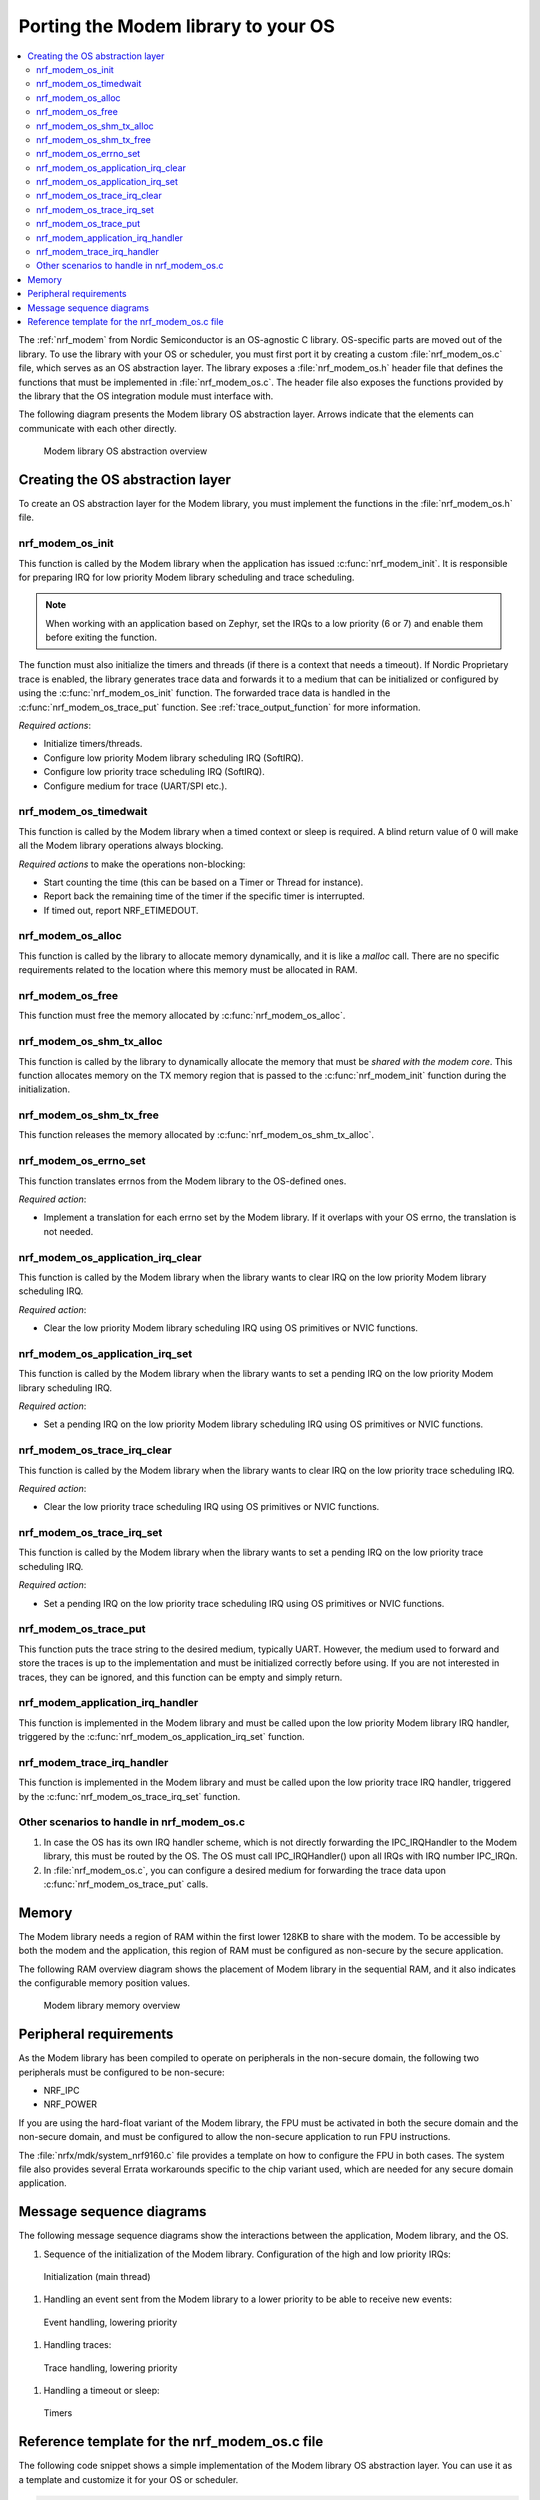 .. _nrf_modem_ug_porting:

Porting the Modem library to your OS
####################################

.. contents::
   :local:
   :depth: 2

The :ref:`nrf_modem` from Nordic Semiconductor is an OS-agnostic C library.
OS-specific parts are moved out of the library.
To use the library with your OS or scheduler, you must first port it by creating a custom :file:`nrf_modem_os.c` file, which serves as an OS abstraction layer.
The library exposes a :file:`nrf_modem_os.h` header file that defines the functions that must be implemented in :file:`nrf_modem_os.c`.
The header file also exposes the functions provided by the library that the OS integration module must interface with.

The following diagram presents the Modem library OS abstraction layer.
Arrows indicate that the elements can communicate with each other directly.

.. figure:: images/nrf_modem_layers.svg
   :alt: Modem library OS abstraction overview

   Modem library OS abstraction overview

Creating the OS abstraction layer
*********************************

To create an OS abstraction layer for the Modem library, you must implement the functions in the :file:`nrf_modem_os.h` file.

nrf_modem_os_init
=================

This function is called by the Modem library when the application has issued :c:func:`nrf_modem_init`.
It is responsible for preparing IRQ for low priority Modem library scheduling and trace scheduling.

.. note::
   When working with an application based on Zephyr, set the IRQs to a low priority (6 or 7) and enable them before exiting the function.

The function must also initialize the timers and threads (if there is a context that needs a timeout).
If Nordic Proprietary trace is enabled, the library generates trace data and forwards it to a medium that can be initialized or configured by using the :c:func:`nrf_modem_os_init` function.
The forwarded trace data is handled in the :c:func:`nrf_modem_os_trace_put` function.
See :ref:`trace_output_function` for more information.

*Required actions*:

* Initialize timers/threads.
* Configure low priority Modem library scheduling IRQ (SoftIRQ).
* Configure low priority trace scheduling IRQ (SoftIRQ).
* Configure medium for trace (UART/SPI etc.).

nrf_modem_os_timedwait
======================

This function is called by the Modem library when a timed context or sleep is required.
A blind return value of 0 will make all the Modem library operations always blocking.

*Required actions* to make the operations non-blocking:

* Start counting the time (this can be based on a Timer or Thread for instance).
* Report back the remaining time of the timer if the specific timer is interrupted.
* If timed out, report NRF_ETIMEDOUT.

nrf_modem_os_alloc
==================

This function is called by the library to allocate memory dynamically, and it is like a *malloc* call.
There are no specific requirements related to the location where this memory must be allocated in RAM.

nrf_modem_os_free
=================

This function must free the memory allocated by :c:func:`nrf_modem_os_alloc`.

nrf_modem_os_shm_tx_alloc
=========================

This function is called by the library to dynamically allocate the memory that must be *shared with the modem core*.
This function allocates memory on the TX memory region that is passed to the :c:func:`nrf_modem_init` function during the initialization.

nrf_modem_os_shm_tx_free
========================

This function releases the memory allocated by :c:func:`nrf_modem_os_shm_tx_alloc`.

nrf_modem_os_errno_set
======================

This function translates errnos from the Modem library to the OS-defined ones.

*Required action*:

* Implement a translation for each errno set by the Modem library.
  If it overlaps with your OS errno, the translation is not needed.

nrf_modem_os_application_irq_clear
==================================

This function is called by the Modem library when the library wants to clear IRQ on the low priority Modem library scheduling IRQ.

*Required action*:

* Clear the low priority Modem library scheduling IRQ using OS primitives or NVIC functions.

nrf_modem_os_application_irq_set
================================

This function is called by the Modem library when the library wants to set a pending IRQ on the low priority Modem library scheduling IRQ.

*Required action*:

* Set a pending IRQ on the low priority Modem library scheduling IRQ using OS primitives or NVIC functions.

nrf_modem_os_trace_irq_clear
============================

This function is called by the Modem library when the library wants to clear IRQ on the low priority trace scheduling IRQ.

*Required action*:

* Clear the low priority trace scheduling IRQ using OS primitives or NVIC functions.

nrf_modem_os_trace_irq_set
==========================

This function is called by the Modem library when the library wants to set a pending IRQ on the low priority trace scheduling IRQ.

*Required action*:

* Set a pending IRQ on the low priority trace scheduling IRQ using OS primitives or NVIC functions.

.. _trace_output_function:

nrf_modem_os_trace_put
======================

This function puts the trace string to the desired medium, typically UART.
However, the medium used to forward and store the traces is up to the implementation and must be initialized correctly before using.
If you are not interested in traces, they can be ignored, and this function can be empty and simply return.

nrf_modem_application_irq_handler
====================================

This function is implemented in the Modem library and must be called upon the low priority Modem library IRQ handler, triggered by the :c:func:`nrf_modem_os_application_irq_set` function.

nrf_modem_trace_irq_handler
==============================

This function is implemented in the Modem library and must be called upon the low priority trace IRQ handler, triggered by the :c:func:`nrf_modem_os_trace_irq_set` function.

Other scenarios to handle in nrf_modem_os.c
===========================================

#. In case the OS has its own IRQ handler scheme, which is not directly forwarding the IPC_IRQHandler to the Modem library, this must be routed by the OS.
   The OS must call IPC_IRQHandler() upon all IRQs with IRQ number IPC_IRQn.

#. In :file:`nrf_modem_os.c`, you can configure a desired medium for forwarding the trace data upon :c:func:`nrf_modem_os_trace_put` calls.

Memory
******

The Modem library needs a region of RAM within the first lower 128KB to share with the modem.
To be accessible by both the modem and the application, this region of RAM must be configured as non-secure by the secure application.

The following RAM overview diagram shows the placement of Modem library in the sequential RAM, and it also indicates the configurable memory position values.


.. figure:: images/nrf_modem_memory.svg
   :alt: Modem library memory overview

   Modem library memory overview


Peripheral requirements
***********************

As the Modem library has been compiled to operate on peripherals in the non-secure domain, the following two peripherals must be configured to be non-secure:

* NRF_IPC
* NRF_POWER

If you are using the hard-float variant of the Modem library, the FPU must be activated in both the secure domain and the non-secure domain, and must be configured to allow the non-secure application to run FPU instructions.

The :file:`nrfx/mdk/system_nrf9160.c` file provides a template on how to configure the FPU in both cases.
The system file also provides several Errata workarounds specific to the chip variant used, which are needed for any secure domain application.


Message sequence diagrams
*************************

The following message sequence diagrams show the interactions between the application, Modem library, and the OS.

1. Sequence of the initialization of the Modem library.
   Configuration of the high and low priority IRQs:

.. figure:: images/msc_init.svg
   :alt: Initialization (main thread)

   Initialization (main thread)


#. Handling an event sent from the Modem library to a lower priority to be able to receive new events:

.. figure:: images/msc_event.svg
   :alt: Event handling, lowering priority

   Event handling, lowering priority


#. Handling traces:

.. figure:: images/msc_trace.svg
   :alt: Trace handling, lowering priority

   Trace handling, lowering priority


#. Handling a timeout or sleep:

.. figure:: images/msc_timers.svg
   :alt: Timers

   Timers


Reference template for the nrf_modem_os.c file
**********************************************

The following code snippet shows a simple implementation of the Modem library OS abstraction layer.
You can use it as a template and customize it for your OS or scheduler.


.. code-block:: c

   #include <nrf_modem_os.h>
   #include <nrf_errno.h>
   #include <nrf_modem_platform.h>
   #include <nrf_modem_limits.h>

   #include <nrf.h>
   #include "errno.h"

   #define TRACE_IRQ          EGU2_IRQn
   #define TRACE_IRQ_PRIORITY 6
   #define TRACE_IRQ_HANDLER  EGU2_IRQHandler

   void read_task_create(void)
   {
       // The read task is achieved using SW interrupt.
       NVIC_SetPriority(NRF_MODEM_APPLICATION_IRQ, NRF_MODEM_APPLICATION_IRQ_PRIORITY);
       NVIC_ClearPendingIRQ(NRF_MODEM_APPLICATION_IRQ);
       NVIC_EnableIRQ(NRF_MODEM_APPLICATION_IRQ);
   }

   void trace_task_create(void) {
       NVIC_SetPriority(TRACE_IRQ, TRACE_IRQ_PRIORITY);
       NVIC_ClearPendingIRQ(TRACE_IRQ);
       NVIC_EnableIRQ(TRACE_IRQ);
   }

   void nrf_modem_os_init(void) {
       read_task_create();
       trace_task_create();
       // Initialize timers / sleeping threads used in the nrf_modem_os_timedwait function.
       // Initialize trace medium used in the nrf_modem_os_trace_put function.
   }

   int32_t nrf_modem_os_timedwait(uint32_t context, int32_t * timeout)
   {
       // Return remaining time by reference in timeout parameter,
       // if not yet timed out.
       // Else return NRF_ETIMEDOUT if timeout has triggered.
       // A blind return value of 0 will make all Modem library operations
       // always block.
       return 0;
   }

   void nrf_modem_os_errno_set(int errno_val) {
       // Translate nrf_errno.h errno to the OS specific value.
   }

   void nrf_modem_os_application_irq_set(void) {
       NVIC_SetPendingIRQ(NRF_MODEM_APPLICATION_IRQ);
   }


   void nrf_modem_os_application_irq_clear(void) {
       NVIC_ClearPendingIRQ(NRF_MODEM_APPLICATION_IRQ);
   }

   void NRF_MODEM_APPLCAITON_IRQ_HANDLER(void) {
       nrf_modem_application_irq_handler();
   }

   void nrf_modem_os_trace_irq_set(void) {
       NVIC_SetPendingIRQ(TRACE_IRQ);
   }

   void nrf_modem_os_trace_irq_clear(void) {
       NVIC_ClearPendingIRQ(TRACE_IRQ);
   }

   void TRACE_IRQ_HANDLER(void) {
       nrf_modem_trace_irq_handler();
   }

   int32_t nrf_modem_os_trace_put(const uint8_t * const p_buffer, uint32_t buf_len) {
       // Store buffer to chosen medium.
       // Traces can be dropped if not needed.
       return 0;
   }
